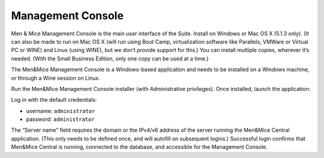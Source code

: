 .. _install-console:

Management Console
==================

Men & Mice Management Console is the main user interface of the Suite. Install on Windows or Mac OS X (5.1.3 only). (It can also be made to run on Mac OS X (will run using Boot Camp, virtualization software like Parallels, VMWare or Virtual PC or WINE) and Linux (using WINE), but we don’t provide support for this.) You can install multiple copies, wherever it’s needed. (With the Small Business Edition, only one copy can be used at a time.)

The Men&Mice Management Console is a Windows-based application and needs to be installed on a Windows machine, or through a Wine session on Linux.

Run the Men&Mice Management Console installer (with Administrative privileges). Once installed, launch the application:

.. image:: ../../images/console.png
  :width: 50%
  :align: center

Log in with the default credentials:

* username: ``administrator``
* password: ``administrator``

The “Server name” field requires the domain or the IPv4/v6 address of the server running the Men&Mice Central application. (This only needs to be defined once, and will autofill on subsequent logins.)
Successful login confirms that Men&Mice Central is running, connected to the database, and accessible for the Management Console.
